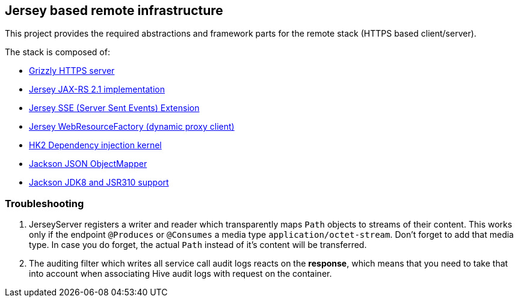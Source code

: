 == Jersey based remote infrastructure

This project provides the required abstractions and framework parts for the remote stack (HTTPS based client/server).

The stack is composed of:

* https://javaee.github.io/grizzly/[Grizzly HTTPS server]
* https://jersey.github.io/[Jersey JAX-RS 2.1 implementation]
* https://jersey.github.io/documentation/latest/sse.html[Jersey SSE (Server Sent Events) Extension]
* https://allegro.tech/2015/05/JAX-RS-client-api.html[Jersey WebResourceFactory (dynamic proxy client)]
* https://javaee.github.io/hk2/[HK2 Dependency injection kernel]
* https://github.com/FasterXML/jackson[Jackson JSON ObjectMapper]
* https://github.com/FasterXML/jackson-modules-java8[Jackson JDK8 and JSR310 support]

=== Troubleshooting

. JerseyServer registers a writer and reader which transparently maps `Path` objects to streams of their content. This works only if the endpoint `@Produces` or `@Consumes` a media type `application/octet-stream`. Don't forget to add that media type. In case you do forget, the actual `Path` instead of it's content will be transferred.
. The auditing filter which writes all service call audit logs reacts on the *response*, which means that you need to take that into account when associating Hive audit logs with request on the container.